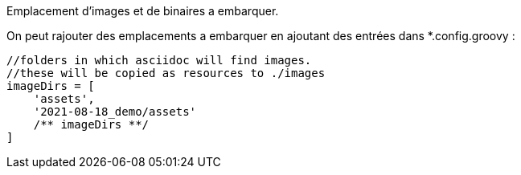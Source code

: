 Emplacement d'images et de binaires a embarquer.

On peut rajouter des emplacements a embarquer en ajoutant des entrées dans *.config.groovy :

[source,groovy]
----
//folders in which asciidoc will find images.
//these will be copied as resources to ./images
imageDirs = [
    'assets',
    '2021-08-18_demo/assets'
    /** imageDirs **/
]
----